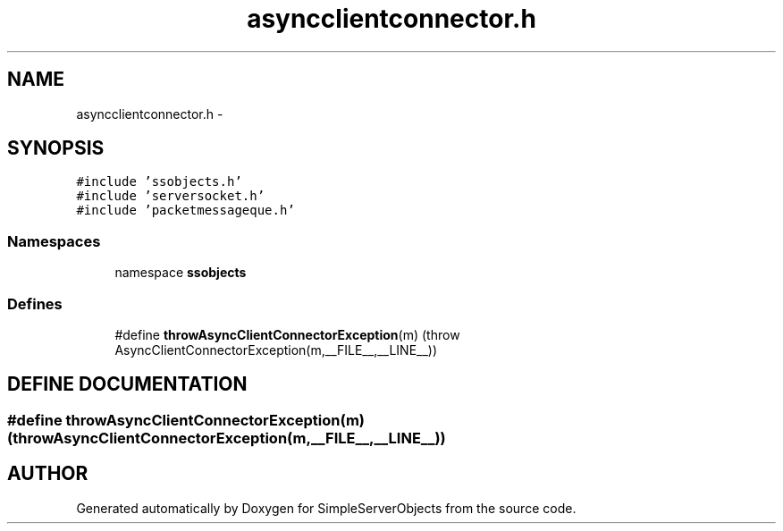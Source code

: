 .TH "asyncclientconnector.h" 3 "25 Sep 2001" "SimpleServerObjects" \" -*- nroff -*-
.ad l
.nh
.SH NAME
asyncclientconnector.h \- 
.SH SYNOPSIS
.br
.PP
\fC#include 'ssobjects.h'\fP
.br
\fC#include 'serversocket.h'\fP
.br
\fC#include 'packetmessageque.h'\fP
.br
.SS "Namespaces"

.in +1c
.ti -1c
.RI "namespace \fBssobjects\fP"
.br
.in -1c
.SS "Defines"

.in +1c
.ti -1c
.RI "#define \fBthrowAsyncClientConnectorException\fP(m)   (throw AsyncClientConnectorException(m,__FILE__,__LINE__))"
.br
.in -1c
.SH "DEFINE DOCUMENTATION"
.PP 
.SS "#define throwAsyncClientConnectorException(m)   (throw AsyncClientConnectorException(m,__FILE__,__LINE__))"
.PP
.SH "AUTHOR"
.PP 
Generated automatically by Doxygen for SimpleServerObjects from the source code.